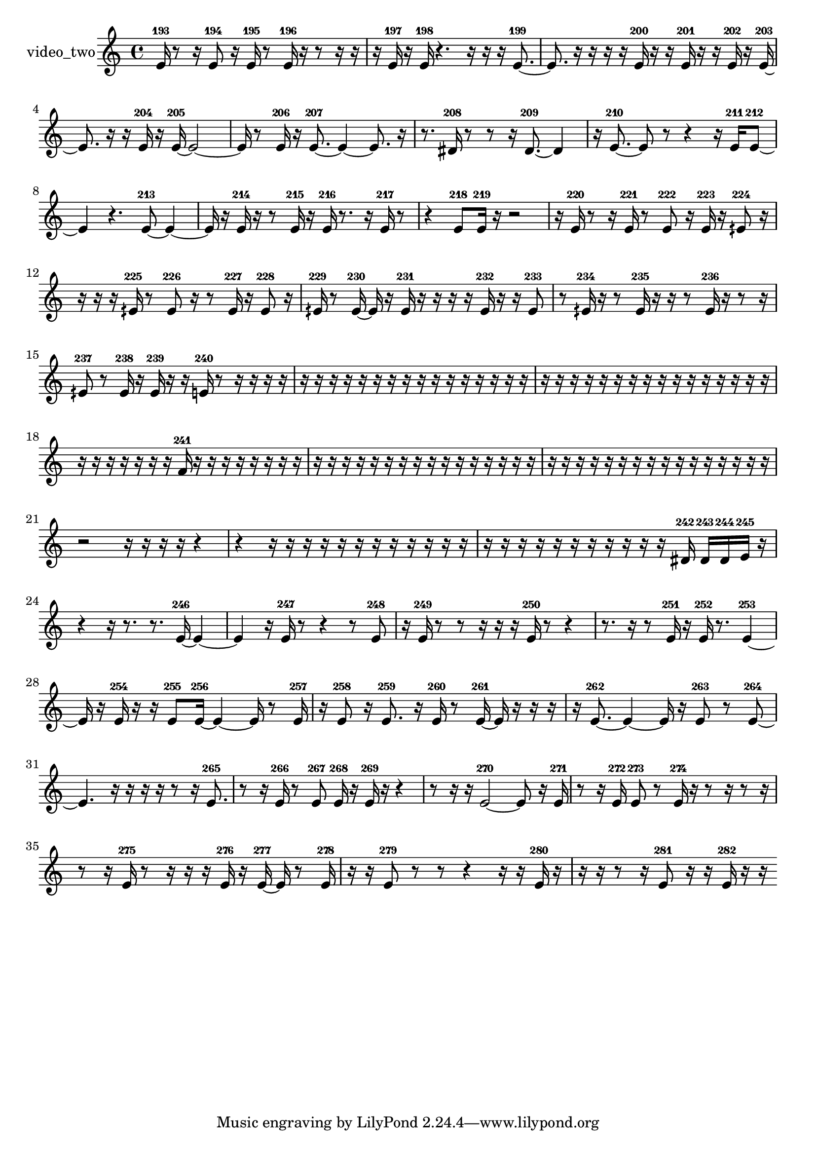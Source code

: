 % [notes] external for Pure Data
% development-version July 14, 2014 
% by Jaime E. Oliver La Rosa
% la.rosa@nyu.edu
% @ the Waverly Labs in NYU MUSIC FAS
% Open this file with Lilypond
% more information is available at lilypond.org
% Released under the GNU General Public License.

% HEADERS

glissandoSkipOn = {
  \override NoteColumn.glissando-skip = ##t
  \hide NoteHead
  \hide Accidental
  \hide Tie
  \override NoteHead.no-ledgers = ##t
}

glissandoSkipOff = {
  \revert NoteColumn.glissando-skip
  \undo \hide NoteHead
  \undo \hide Tie
  \undo \hide Accidental
  \revert NoteHead.no-ledgers
}
video_two_part = {

  \time 4/4

  \clef treble 
  % ________________________________________bar 1 :
  e'16-193  r8  r16 
  e'8-194  r16  e'16-195 
  r8  e'16-196  r16 
  r8  r16  r16  |
  % ________________________________________bar 2 :
  r16  e'16-197  r16  e'16-198 
  r4. 
  r16  r16 
  r16  e'8.~-199  |
  % ________________________________________bar 3 :
  e'8.  r16 
  r16  r16  r16  e'16-200 
  r16  r16  e'16-201  r16 
  r16  e'16-202  r16  e'16~-203  |
  % ________________________________________bar 4 :
  e'8.  r16 
  r16  e'16-204  r16  e'16~-205 
  e'2~  |
  % ________________________________________bar 5 :
  e'16  r8  e'16-206 
  r16  e'8.~-207 
  e'4~ 
  e'8.  r16  |
  % ________________________________________bar 6 :
  r8.  dis'16-208 
  r8  r8 
  r16  dis'8.~-209 
  dis'4  |
  % ________________________________________bar 7 :
  r16  e'8.~-210 
  e'8  r8 
  r4 
  r16  e'16-211  e'8~-212  |
  % ________________________________________bar 8 :
  e'4 
  r4. 
  e'8~-213 
  e'4~  |
  % ________________________________________bar 9 :
  e'16  r16  e'16-214  r16 
  r8  e'16-215  r16 
  e'16-216  r8. 
  r16  e'16-217  r8  |
  % ________________________________________bar 10 :
  r4 
  e'8-218  e'16-219  r16 
  r2  |
  % ________________________________________bar 11 :
  r16  e'16-220  r8 
  r16  e'16-221  r8 
  e'8-222  r16  e'16-223 
  r16  eih'8-224  r16  |
  % ________________________________________bar 12 :
  r16  r16  r16  eih'16-225 
  r8  eih'8-226 
  r16  r8  eih'16-227 
  r16  eih'8-228  r16  |
  % ________________________________________bar 13 :
  eih'16-229  r8  eih'16~-230 
  eih'16  r16  eih'16-231  r16 
  r16  r16  r16  eih'16-232 
  r16  r16  eih'8-233  |
  % ________________________________________bar 14 :
  r8  eih'16-234  r16 
  r8  eih'16-235  r16 
  r16  r8  eih'16-236 
  r16  r8  r16  |
  % ________________________________________bar 15 :
  eih'8-237  r8 
  eih'16-238  r16  eih'16-239  r16 
  r16  e'16-240  r8 
  r16  r16  r16  r16  |
  % ________________________________________bar 16 :
  r16  r16  r16  r16 
  r16  r16  r16  r16 
  r16  r16  r16  r16 
  r16  r16  r16  r16  |
  % ________________________________________bar 17 :
  r16  r16  r16  r16 
  r16  r16  r16  r16 
  r16  r16  r16  r16 
  r16  r16  r16  r16  |
  % ________________________________________bar 18 :
  r16  r16  r16  r16 
  r16  r16  r16  f'16-241 
  r16  r16  r16  r16 
  r16  r16  r16  r16  |
  % ________________________________________bar 19 :
  r16  r16  r16  r16 
  r16  r16  r16  r16 
  r16  r16  r16  r16 
  r16  r16  r16  r16  |
  % ________________________________________bar 20 :
  r16  r16  r16  r16 
  r16  r16  r16  r16 
  r16  r16  r16  r16 
  r16  r16  r16  r16  |
  % ________________________________________bar 21 :
  r2 
  r16  r16  r16  r16 
  r4  |
  % ________________________________________bar 22 :
  r4 
  r16  r16  r16  r16 
  r16  r16  r16  r16 
  r16  r16  r16  r16  |
  % ________________________________________bar 23 :
  r16  r16  r16  r16 
  r16  r16  r16  r16 
  r16  r16  r16  dis'16-242 
  dis'16-243  dis'16-244  e'16-245  r16  |
  % ________________________________________bar 24 :
  r4 
  r16  r8. 
  r8.  e'16~-246 
  e'4~  |
  % ________________________________________bar 25 :
  e'4 
  r16  e'16-247  r8 
  r4 
  r8  e'8-248  |
  % ________________________________________bar 26 :
  r16  e'16-249  r8 
  r8  r16  r16 
  r16  e'16-250  r8 
  r4  |
  % ________________________________________bar 27 :
  r8.  r16 
  r8  e'16-251  r16 
  e'16-252  r8. 
  e'4~-253  |
  % ________________________________________bar 28 :
  e'16  r16  e'16-254  r16 
  r16  e'8-255  e'16~-256 
  e'4~ 
  e'16  r8  e'16-257  |
  % ________________________________________bar 29 :
  r16  e'8-258  r16 
  e'8.-259  r16 
  e'16-260  r8  e'16~-261 
  e'16  r16  r16  r16  |
  % ________________________________________bar 30 :
  r16  e'8.~-262 
  e'4~ 
  e'16  r16  e'8-263 
  r8  e'8~-264  |
  % ________________________________________bar 31 :
  e'4. 
  r16  r16 
  r16  r16  r8 
  r16  e'8.-265  |
  % ________________________________________bar 32 :
  r8  r16  e'16-266 
  r8  e'8-267 
  e'16-268  r16  e'16-269  r16 
  r4  |
  % ________________________________________bar 33 :
  r8  r16  r16 
  e'2~-270 
  e'8  r16  e'16-271  |
  % ________________________________________bar 34 :
  r8  r16  e'16-272 
  e'8-273  r8 
  e'16-274  r16  r8 
  r16  r8  r16  |
  % ________________________________________bar 35 :
  r8  r16  e'16-275 
  r8  r16  r16 
  r16  e'16-276  r16  e'16~-277 
  e'16  r8  e'16-278  |
  % ________________________________________bar 36 :
  r16  r16  e'8-279 
  r8  r8 
  r4 
  r16  r16  e'16-280  r16  |
  % ________________________________________bar 37 :
  r16  r16  r8 
  r16  e'8-281  r16 
  r16  e'16-282  r16  r16 
}

\score {
  \new Staff \with { instrumentName = "video_two" } {
    \new Voice {
      \video_two_part
    }
  }
  \layout {
    \mergeDifferentlyHeadedOn
    \mergeDifferentlyDottedOn
    \set harmonicDots = ##t
    \override Glissando.thickness = #4
    \set Staff.pedalSustainStyle = #'mixed
    \override TextSpanner.bound-padding = #1.0
    \override TextSpanner.bound-details.right.padding = #1.3
    \override TextSpanner.bound-details.right.stencil-align-dir-y = #CENTER
    \override TextSpanner.bound-details.left.stencil-align-dir-y = #CENTER
    \override TextSpanner.bound-details.right-broken.text = ##f
    \override TextSpanner.bound-details.left-broken.text = ##f
    \override Glissando.minimum-length = #4
    \override Glissando.springs-and-rods = #ly:spanner::set-spacing-rods
    \override Glissando.breakable = ##t
    \override Glissando.after-line-breaking = ##t
    \set baseMoment = #(ly:make-moment 1/8)
    \set beatStructure = 2,2,2,2
    #(set-default-paper-size "a4")
  }
  \midi { }
}

\version "2.19.49"
% notes Pd External version testing 
